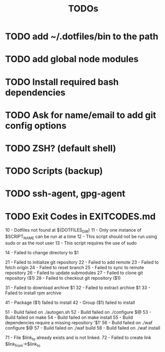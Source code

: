 #+TITLE: TODOs

* TODO add ~/.dotfiles/bin to the path
* TODO add global node modules
* TODO Install required bash dependencies
* TODO Ask for name/email to add git config options
* TODO ZSH? (default shell)
* TODO Scripts (backup)
* TODO ssh-agent, gpg-agent
* TODO Exit Codes in EXITCODES.md
  10 - Dotfiles not found at ${DOTFILES_DIR}
  11 - Only one instance of $SCRIPT_NAME can be run at a time
  12 - This script should not be run using sudo or as the root user
  13 - This script requires the use of sudo

  14 - Failed to change directory to $1

  21 - Failed to initialize git repository
  22 - Failed to add remote
  23 - Failed to fetch origin
  24 - Failed to reset branch
  25 - Failed to sync to remote repository
  26 - Failed to update submodules
  27 - Failed to clone git repository ($1)
  28 - Failed to checkout git repository ($1)

  31 - Failed to download archive $1
  32 - Failed to extract archive $1
  33 - Failed to install rpm archive

  41 - Package ($1) failed to install
  42 - Group ($1) failed to install

  51 - Build failed on ./autogen.sh
  52 - Build failed on ./configure $@
  53 - Build failed on make
  54 - Build failed on make install
  55 - Build dependencies require a missing repository '$1'
  56 - Build failed on ./waf configure $@
  57 - Build failed on ./waf build
  58 - Build failed on ./waf install

  71 - File $link_to already exists and is not linked.
  72 - Failed to create link $link_from->$link_to

